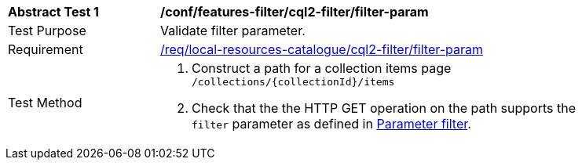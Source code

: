 [[ats_local-resources-catalogue_cql2-filter_filter-param]]
[width="90%",cols="2,6a"]
|===
^|*Abstract Test {counter:ats-id}* |*/conf/features-filter/cql2-filter/filter-param*
^|Test Purpose |Validate filter parameter.
^|Requirement |<<req_local-resources-catalogue_cql2-filter_filter-param,/req/local-resources-catalogue/cql2-filter/filter-param>>
^|Test Method |. Construct a path for a collection items page ``/collections/{collectionId}/items``
. Check that the the HTTP GET operation on the path supports the `filter` parameter as defined in https://portal.ogc.org/files/96288#filter-param[Parameter filter].
|===
